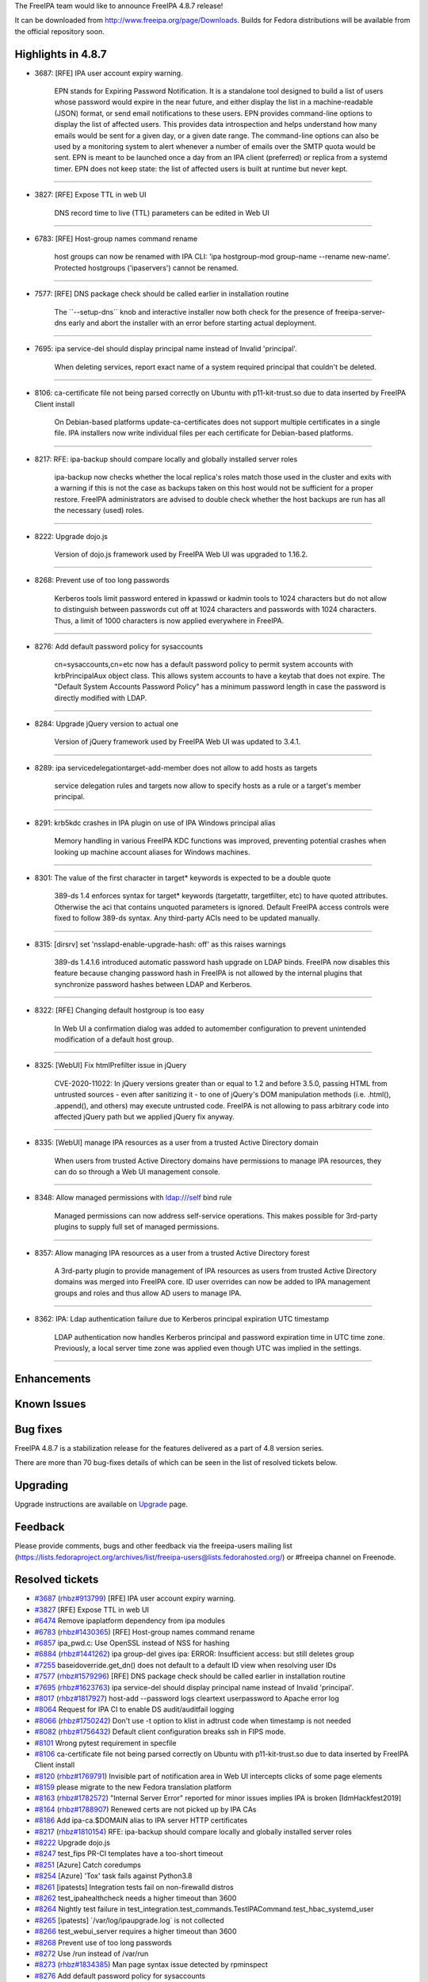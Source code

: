 The FreeIPA team would like to announce FreeIPA 4.8.7 release!

It can be downloaded from http://www.freeipa.org/page/Downloads. Builds
for Fedora distributions will be available from the official repository
soon.



Highlights in 4.8.7
-------------------

-  3687: [RFE] IPA user account expiry warning.

      EPN stands for Expiring Password Notification. It is a standalone
      tool designed to build a list of users whose password would expire
      in the near future, and either display the list in a
      machine-readable (JSON) format, or send email notifications to
      these users. EPN provides command-line options to display the list
      of affected users. This provides data introspection and helps
      understand how many emails would be sent for a given day, or a
      given date range. The command-line options can also be used by a
      monitoring system to alert whenever a number of emails over the
      SMTP quota would be sent. EPN is meant to be launched once a day
      from an IPA client (preferred) or replica from a systemd timer.
      EPN does not keep state: the list of affected users is built at
      runtime but never kept.

--------------

-  3827: [RFE] Expose TTL in web UI

      DNS record time to live (TTL) parameters can be edited in Web UI

--------------

-  6783: [RFE] Host-group names command rename

      host groups can now be renamed with IPA CLI: 'ipa hostgroup-mod
      group-name --rename new-name'. Protected hostgroups ('ipaservers')
      cannot be renamed.

--------------

-  7577: [RFE] DNS package check should be called earlier in
   installation routine

      The \``--setup-dns`\` knob and interactive installer now both
      check for the presence of freeipa-server-dns early and abort the
      installer with an error before starting actual deployment.

--------------

-  7695: ipa service-del should display principal name instead of
   Invalid 'principal'.

      When deleting services, report exact name of a system required
      principal that couldn't be deleted.

--------------

-  8106: ca-certificate file not being parsed correctly on Ubuntu with
   p11-kit-trust.so due to data inserted by FreeIPA Client install

      On Debian-based platforms update-ca-certificates does not support
      multiple certificates in a single file. IPA installers now write
      individual files per each certificate for Debian-based platforms.

--------------

-  8217: RFE: ipa-backup should compare locally and globally installed
   server roles

      ipa-backup now checks whether the local replica's roles match
      those used in the cluster and exits with a warning if this is not
      the case as backups taken on this host would not be sufficient for
      a proper restore. FreeIPA administrators are advised to double
      check whether the host backups are run has all the necessary
      (used) roles.

--------------

-  8222: Upgrade dojo.js

      Version of dojo.js framework used by FreeIPA Web UI was upgraded
      to 1.16.2.

--------------

-  8268: Prevent use of too long passwords

      Kerberos tools limit password entered in kpasswd or kadmin tools
      to 1024 characters but do not allow to distinguish between
      passwords cut off at 1024 characters and passwords with 1024
      characters. Thus, a limit of 1000 characters is now applied
      everywhere in FreeIPA.

--------------

-  8276: Add default password policy for sysaccounts

      cn=sysaccounts,cn=etc now has a default password policy to permit
      system accounts with krbPrincipalAux object class. This allows
      system accounts to have a keytab that does not expire. The
      "Default System Accounts Password Policy" has a minimum password
      length in case the password is directly modified with LDAP.

--------------

-  8284: Upgrade jQuery version to actual one

      Version of jQuery framework used by FreeIPA Web UI was updated to
      3.4.1.

--------------

-  8289: ipa servicedelegationtarget-add-member does not allow to add
   hosts as targets

      service delegation rules and targets now allow to specify hosts as
      a rule or a target's member principal.

--------------

-  8291: krb5kdc crashes in IPA plugin on use of IPA Windows principal
   alias

      Memory handling in various FreeIPA KDC functions was improved,
      preventing potential crashes when looking up machine account
      aliases for Windows machines.

--------------

-  8301: The value of the first character in target\* keywords is
   expected to be a double quote

      389-ds 1.4 enforces syntax for target\* keywords (targetattr,
      targetfilter, etc) to have quoted attributes. Otherwise the aci
      that contains unquoted parameters is ignored. Default FreeIPA
      access controls were fixed to follow 389-ds syntax. Any
      third-party ACIs need to be updated manually.

--------------

-  8315: [dirsrv] set 'nsslapd-enable-upgrade-hash: off' as this raises
   warnings

      389-ds 1.4.1.6 introduced automatic password hash upgrade on LDAP
      binds. FreeIPA now disables this feature because changing password
      hash in FreeIPA is not allowed by the internal plugins that
      synchronize password hashes between LDAP and Kerberos.

--------------

-  8322: [RFE] Changing default hostgroup is too easy

      In Web UI a confirmation dialog was added to automember
      configuration to prevent unintended modification of a default host
      group.

--------------

-  8325: [WebUI] Fix htmlPrefilter issue in jQuery

      CVE-2020-11022: In jQuery versions greater than or equal to 1.2
      and before 3.5.0, passing HTML from untrusted sources - even after
      sanitizing it - to one of jQuery's DOM manipulation methods (i.e.
      .html(), .append(), and others) may execute untrusted code.
      FreeIPA is not allowing to pass arbitrary code into affected
      jQuery path but we applied jQuery fix anyway.

--------------

-  8335: [WebUI] manage IPA resources as a user from a trusted Active
   Directory domain

      When users from trusted Active Directory domains have permissions
      to manage IPA resources, they can do so through a Web UI
      management console.

--------------

-  8348: Allow managed permissions with ldap:///self bind rule

      Managed permissions can now address self-service operations. This
      makes possible for 3rd-party plugins to supply full set of managed
      permissions.

--------------

-  8357: Allow managing IPA resources as a user from a trusted Active
   Directory forest

      A 3rd-party plugin to provide management of IPA resources as users
      from trusted Active Directory domains was merged into FreeIPA
      core. ID user overrides can now be added to IPA management groups
      and roles and thus allow AD users to manage IPA.

--------------

-  8362: IPA: Ldap authentication failure due to Kerberos principal
   expiration UTC timestamp

      LDAP authentication now handles Kerberos principal and password
      expiration time in UTC time zone. Previously, a local server time
      zone was applied even though UTC was implied in the settings.

--------------

Enhancements
----------------------------------------------------------------------------------------------



Known Issues
----------------------------------------------------------------------------------------------



Bug fixes
----------------------------------------------------------------------------------------------

FreeIPA 4.8.7 is a stabilization release for the features delivered as a
part of 4.8 version series.

There are more than 70 bug-fixes details of which can be seen in the
list of resolved tickets below.

Upgrading
---------

Upgrade instructions are available on `Upgrade <https://www.freeipa.org/page/Upgrade>`__ page.

Feedback
--------

Please provide comments, bugs and other feedback via the freeipa-users
mailing list
(https://lists.fedoraproject.org/archives/list/freeipa-users@lists.fedorahosted.org/)
or #freeipa channel on Freenode.



Resolved tickets
----------------

-  `#3687 <https://pagure.io/freeipa/issue/3687>`__
   (`rhbz#913799 <https://bugzilla.redhat.com/show_bug.cgi?id=913799>`__)
   [RFE] IPA user account expiry warning.
-  `#3827 <https://pagure.io/freeipa/issue/3827>`__ [RFE] Expose TTL in
   web UI
-  `#6474 <https://pagure.io/freeipa/issue/6474>`__ Remove ipaplatform
   dependency from ipa modules
-  `#6783 <https://pagure.io/freeipa/issue/6783>`__
   (`rhbz#1430365 <https://bugzilla.redhat.com/show_bug.cgi?id=1430365>`__)
   [RFE] Host-group names command rename
-  `#6857 <https://pagure.io/freeipa/issue/6857>`__ ipa_pwd.c: Use
   OpenSSL instead of NSS for hashing
-  `#6884 <https://pagure.io/freeipa/issue/6884>`__
   (`rhbz#1441262 <https://bugzilla.redhat.com/show_bug.cgi?id=1441262>`__)
   ipa group-del gives ipa: ERROR: Insufficient access: but still
   deletes group
-  `#7255 <https://pagure.io/freeipa/issue/7255>`__
   baseidoverride.get_dn() does not default to a default ID view when
   resolving user IDs
-  `#7577 <https://pagure.io/freeipa/issue/7577>`__
   (`rhbz#1579296 <https://bugzilla.redhat.com/show_bug.cgi?id=1579296>`__)
   [RFE] DNS package check should be called earlier in installation
   routine
-  `#7695 <https://pagure.io/freeipa/issue/7695>`__
   (`rhbz#1623763 <https://bugzilla.redhat.com/show_bug.cgi?id=1623763>`__)
   ipa service-del should display principal name instead of Invalid
   'principal'.
-  `#8017 <https://pagure.io/freeipa/issue/8017>`__
   (`rhbz#1817927 <https://bugzilla.redhat.com/show_bug.cgi?id=1817927>`__)
   host-add --password logs cleartext userpassword to Apache error log
-  `#8064 <https://pagure.io/freeipa/issue/8064>`__ Request for IPA CI
   to enable DS audit/auditfail logging
-  `#8066 <https://pagure.io/freeipa/issue/8066>`__
   (`rhbz#1750242 <https://bugzilla.redhat.com/show_bug.cgi?id=1750242>`__)
   Don't use -t option to klist in adtrust code when timestamp is not
   needed
-  `#8082 <https://pagure.io/freeipa/issue/8082>`__
   (`rhbz#1756432 <https://bugzilla.redhat.com/show_bug.cgi?id=1756432>`__)
   Default client configuration breaks ssh in FIPS mode.
-  `#8101 <https://pagure.io/freeipa/issue/8101>`__ Wrong pytest
   requirement in specfile
-  `#8106 <https://pagure.io/freeipa/issue/8106>`__ ca-certificate file
   not being parsed correctly on Ubuntu with p11-kit-trust.so due to
   data inserted by FreeIPA Client install
-  `#8120 <https://pagure.io/freeipa/issue/8120>`__
   (`rhbz#1769791 <https://bugzilla.redhat.com/show_bug.cgi?id=1769791>`__)
   Invisible part of notification area in Web UI intercepts clicks of
   some page elements
-  `#8159 <https://pagure.io/freeipa/issue/8159>`__ please migrate to
   the new Fedora translation platform
-  `#8163 <https://pagure.io/freeipa/issue/8163>`__
   (`rhbz#1782572 <https://bugzilla.redhat.com/show_bug.cgi?id=1782572>`__)
   "Internal Server Error" reported for minor issues implies IPA is
   broken [IdmHackfest2019]
-  `#8164 <https://pagure.io/freeipa/issue/8164>`__
   (`rhbz#1788907 <https://bugzilla.redhat.com/show_bug.cgi?id=1788907>`__)
   Renewed certs are not picked up by IPA CAs
-  `#8186 <https://pagure.io/freeipa/issue/8186>`__ Add ipa-ca.$DOMAIN
   alias to IPA server HTTP certificates
-  `#8217 <https://pagure.io/freeipa/issue/8217>`__
   (`rhbz#1810154 <https://bugzilla.redhat.com/show_bug.cgi?id=1810154>`__)
   RFE: ipa-backup should compare locally and globally installed server
   roles
-  `#8222 <https://pagure.io/freeipa/issue/8222>`__ Upgrade dojo.js
-  `#8247 <https://pagure.io/freeipa/issue/8247>`__ test_fips PR-CI
   templates have a too-short timeout
-  `#8251 <https://pagure.io/freeipa/issue/8251>`__ [Azure] Catch
   coredumps
-  `#8254 <https://pagure.io/freeipa/issue/8254>`__ [Azure] 'Tox' task
   fails against Python3.8
-  `#8261 <https://pagure.io/freeipa/issue/8261>`__ [ipatests]
   Integration tests fail on non-firewalld distros
-  `#8262 <https://pagure.io/freeipa/issue/8262>`__ test_ipahealthcheck
   needs a higher timeout than 3600
-  `#8264 <https://pagure.io/freeipa/issue/8264>`__ Nightly test failure
   in
   test_integration.test_commands.TestIPACommand.test_hbac_systemd_user
-  `#8265 <https://pagure.io/freeipa/issue/8265>`__ [ipatests]
   \`/var/log/ipaupgrade.log\` is not collected
-  `#8266 <https://pagure.io/freeipa/issue/8266>`__ test_webui_server
   requires a higher timeout than 3600
-  `#8268 <https://pagure.io/freeipa/issue/8268>`__ Prevent use of too
   long passwords
-  `#8272 <https://pagure.io/freeipa/issue/8272>`__ Use /run instead of
   /var/run
-  `#8273 <https://pagure.io/freeipa/issue/8273>`__
   (`rhbz#1834385 <https://bugzilla.redhat.com/show_bug.cgi?id=1834385>`__)
   Man page syntax issue detected by rpminspect
-  `#8276 <https://pagure.io/freeipa/issue/8276>`__ Add default password
   policy for sysaccounts
-  `#8283 <https://pagure.io/freeipa/issue/8283>`__ Failures and AVCs
   with OpenDNSSEC 2.1
-  `#8284 <https://pagure.io/freeipa/issue/8284>`__ Upgrade jQuery
   version to actual one
-  `#8287 <https://pagure.io/freeipa/issue/8287>`__ named not starting
   after #8079, ipa-ext.conf breaks bind
-  `#8289 <https://pagure.io/freeipa/issue/8289>`__ ipa
   servicedelegationtarget-add-member does not allow to add hosts as
   targets
-  `#8290 <https://pagure.io/freeipa/issue/8290>`__ API inconsistencies
-  `#8291 <https://pagure.io/freeipa/issue/8291>`__ krb5kdc crashes in
   IPA plugin on use of IPA Windows principal alias
-  `#8297 <https://pagure.io/freeipa/issue/8297>`__ Fix new pylint 2.5.0
   warnings and errors
-  `#8298 <https://pagure.io/freeipa/issue/8298>`__ [WebUI] Cover
   membership management with UI tests
-  `#8300 <https://pagure.io/freeipa/issue/8300>`__ Replace uglify-js
   with python3-rjsmin
-  `#8301 <https://pagure.io/freeipa/issue/8301>`__ The value of the
   first character in target\* keywords is expected to be a double quote
-  `#8306 <https://pagure.io/freeipa/issue/8306>`__ Adopt Black code
   style
-  `#8307 <https://pagure.io/freeipa/issue/8307>`__ make devcheck fails
   for test_ipatests_plugins/test_ipa_run_tests.py
-  `#8308 <https://pagure.io/freeipa/issue/8308>`__
   (`rhbz#1829787 <https://bugzilla.redhat.com/show_bug.cgi?id=1829787>`__)
   ipa service-del deletes the required principal when specified in
   lower/upper case
-  `#8309 <https://pagure.io/freeipa/issue/8309>`__ Convert ipaplatform
   from namespace package to regular package
-  `#8311 <https://pagure.io/freeipa/issue/8311>`__
   (`rhbz#1825829 <https://bugzilla.redhat.com/show_bug.cgi?id=1825829>`__)
   ipa-advise on a RHEL7 IdM server generate a configuration script for
   client having hardcoded python3
-  `#8312 <https://pagure.io/freeipa/issue/8312>`__ Fix api.env.in_tree
   detection logic
-  `#8313 <https://pagure.io/freeipa/issue/8313>`__ Values of
   api.env.mode are inconsistent
-  `#8315 <https://pagure.io/freeipa/issue/8315>`__
   (`rhbz#1833266 <https://bugzilla.redhat.com/show_bug.cgi?id=1833266>`__)
   [dirsrv] set 'nsslapd-enable-upgrade-hash: off' as this raises
   warnings
-  `#8316 <https://pagure.io/freeipa/issue/8316>`__ [Azure] Whitelist
   clock_adjtime syscall
-  `#8317 <https://pagure.io/freeipa/issue/8317>`__ XML-RCP and CLI
   tests depend on internal --force option
-  `#8319 <https://pagure.io/freeipa/issue/8319>`__ Support server
   referrals for enterprise principals
-  `#8322 <https://pagure.io/freeipa/issue/8322>`__ [RFE] Changing
   default hostgroup is too easy
-  `#8323 <https://pagure.io/freeipa/issue/8323>`__ [Build failure]
   Race: make po fails on parallel build
-  `#8325 <https://pagure.io/freeipa/issue/8325>`__ [WebUI] Fix
   htmlPrefilter issue in jQuery
-  `#8328 <https://pagure.io/freeipa/issue/8328>`__ krbtpolicy-mod
   cannot handle two auth ind options of the same type at the same time
-  `#8330 <https://pagure.io/freeipa/issue/8330>`__ [Azure] Build job
   fails on \`tests\` container preparation
-  `#8335 <https://pagure.io/freeipa/issue/8335>`__ [WebUI] manage IPA
   resources as a user from a trusted Active Directory domain
-  `#8338 <https://pagure.io/freeipa/issue/8338>`__ [WebUI] Host detail
   with no assigned ID view makes invalid RPC call
-  `#8339 <https://pagure.io/freeipa/issue/8339>`__ [WebUI] User details
   tab headers don't show member count when on settings tab
-  `#8348 <https://pagure.io/freeipa/issue/8348>`__ Allow managed
   permissions with ldap:///self bind rule
-  `#8349 <https://pagure.io/freeipa/issue/8349>`__ bind-9.16 and
   dnssec-enable
-  `#8350 <https://pagure.io/freeipa/issue/8350>`__ bind-9.16 and DLV
-  `#8352 <https://pagure.io/freeipa/issue/8352>`__ RPC API crashes when
   a user is disabled while a session exists
-  `#8357 <https://pagure.io/freeipa/issue/8357>`__ Allow managing IPA
   resources as a user from a trusted Active Directory forest
-  `#8358 <https://pagure.io/freeipa/issue/8358>`__ TTL of DNS record
   can be set to negative value
-  `#8359 <https://pagure.io/freeipa/issue/8359>`__ [WebUI]
   dnsrecord_mod results in JS error
-  `#8362 <https://pagure.io/freeipa/issue/8362>`__
   (`rhbz#1826659 <https://bugzilla.redhat.com/show_bug.cgi?id=1826659>`__)
   IPA: Ldap authentication failure due to Kerberos principal expiration
   UTC timestamp
-  `#8363 <https://pagure.io/freeipa/issue/8363>`__ DNS config upgrade
   code fails



Detailed changelog since 4.8.6
------------------------------



Armando Neto (1)
----------------------------------------------------------------------------------------------

-  prci: update templates for new Fedora release
   `commit <https://pagure.io/freeipa/c/d758b6a4b9503da7c880dfa486fd68c4ee9f0c91>`__



Alexander Bokovoy (35)
----------------------------------------------------------------------------------------------

-  Become FreeIPA 4.8.7
   `commit <https://pagure.io/freeipa/c/9d1d3547299a3b4dc6887636adf5a383459c0c70>`__
-  ipa-4-8: update list of contributors
   `commit <https://pagure.io/freeipa/c/89d5907e6871ee7c37fbd664adcdb7821aa5ebcc>`__
-  ipa-4-8: Update translation files before 4.8.7 release
   `commit <https://pagure.io/freeipa/c/071393626e0b2e34bcd96cbf15af92caf554a729>`__
-  ipa-pwd-extop: use timegm() instead of mktime() to preserve timezone
   offset
   `commit <https://pagure.io/freeipa/c/ca0a62eac36ecf6b55b0983eaa139a25ed2a1ca2>`__
   `#8362 <https://pagure.io/freeipa/issue/8362>`__
-  ipatests: test that adding Active Directory user to a role makes it
   an administrator
   `commit <https://pagure.io/freeipa/c/6b0f8f3617378da41ead8640e194e5b9415a38b1>`__
   `#8357 <https://pagure.io/freeipa/issue/8357>`__
-  Web UI: allow users from trusted Active Directory forest manage IPA
   `commit <https://pagure.io/freeipa/c/99e613e478f7925d0f470a04d4de5a2f93385b7a>`__
   `#8335 <https://pagure.io/freeipa/issue/8335>`__
-  tests: account for ID overrides as members of groups and roles
   `commit <https://pagure.io/freeipa/c/5e8df37e4cca155bf58aa4e61b9fa3f28eddd526>`__
   `#7255 <https://pagure.io/freeipa/issue/7255>`__
-  Support adding user ID overrides as group and role members
   `commit <https://pagure.io/freeipa/c/8cce2bb31ab96f6ce6edba95f54575576f2b1a40>`__
   `#7255 <https://pagure.io/freeipa/issue/7255>`__
-  idviews: handle unqualified ID override lookups from Web UI
   `commit <https://pagure.io/freeipa/c/2ffb4fd18fceb509773951ce4f02aa0c5e2f851a>`__
   `#7255 <https://pagure.io/freeipa/issue/7255>`__
-  support using trust-related operations in the server console
   `commit <https://pagure.io/freeipa/c/afe9191f99e034bcf52475b57996d81609de6837>`__
-  kdb: handle enterprise principal lookup in AS_REQ
   `commit <https://pagure.io/freeipa/c/6abade3f8daed8dfa024936114209d19319c4f12>`__
   `#8319 <https://pagure.io/freeipa/issue/8319>`__
-  azure: do not run test_commands due to failures in low memory cases
   `commit <https://pagure.io/freeipa/c/5f292b2953460a7ae6b7784fd7dfb63d2994a28c>`__
-  test_smb: test S4U2Self operation by IPA service
   `commit <https://pagure.io/freeipa/c/eeb70047c9849fcc59686bdd3edd2923ee1be134>`__
   `#8319 <https://pagure.io/freeipa/issue/8319>`__
-  ipa-kdb: refactor principal lookup to support S4U2Self correctly
   `commit <https://pagure.io/freeipa/c/601151e7c6e99d67723af9e20e80252e71e9c49e>`__
   `#8319 <https://pagure.io/freeipa/issue/8319>`__
-  ipa-kdb: cache local TGS in the driver context
   `commit <https://pagure.io/freeipa/c/68a0790b9da12ccb9f3a9f211f6d806ca604a861>`__
   `#8319 <https://pagure.io/freeipa/issue/8319>`__
-  ipa-kdb: add primary group to list of groups in MS-PAC
   `commit <https://pagure.io/freeipa/c/6c844c704d4f7ca8837f0d034325a379ec9294af>`__
   `#8319 <https://pagure.io/freeipa/issue/8319>`__
-  ipa-kdb: Always allow services to get PAC if needed
   `commit <https://pagure.io/freeipa/c/741f64f4b5428ccfa8105c61a91de8e0fab37bc3>`__
   `#8319 <https://pagure.io/freeipa/issue/8319>`__
-  ipa-kdb: add asserted identity SIDs
   `commit <https://pagure.io/freeipa/c/110812b43b202c83d4a90d01aab1cf7610b2de41>`__
   `#8319 <https://pagure.io/freeipa/issue/8319>`__
-  kdb: add minimal server referrals support for enterprise principals
   `commit <https://pagure.io/freeipa/c/1990e3954b3c566a52697e38569ad472a62a7895>`__
   `#8319 <https://pagure.io/freeipa/issue/8319>`__
-  ipa-tests: add a test to make sure MS-PAC is produced by KDC
   `commit <https://pagure.io/freeipa/c/ca99bf2abc793d77e889c91d2a436c3de96eb36e>`__
   `#8319 <https://pagure.io/freeipa/issue/8319>`__
-  ipa-print-pac: acquire and print PAC record for a user
   `commit <https://pagure.io/freeipa/c/1a01e46aa0cd7e3cfd53b380b0ab3975ae1dc524>`__
   `#8319 <https://pagure.io/freeipa/issue/8319>`__
-  ipa-kdb: add UPN_DNS_INFO PAC structure
   `commit <https://pagure.io/freeipa/c/4723100791663b8eb6053c6b9f17b8c34e362891>`__
   `#8319 <https://pagure.io/freeipa/issue/8319>`__
-  baseldap: de-duplicate passed attributes when checking for limits
   `commit <https://pagure.io/freeipa/c/363cb9fd7f3d8d57dcad91d92918bfb513164706>`__
   `#8328 <https://pagure.io/freeipa/issue/8328>`__
-  service delegation: allow to add and remove host principals
   `commit <https://pagure.io/freeipa/c/c8009e1caf141d57f68590bd60e1966d46090481>`__
   `#8289 <https://pagure.io/freeipa/issue/8289>`__
-  WebUI: use python3-rjsmin to minify JavaScript files
   `commit <https://pagure.io/freeipa/c/831de842a7eca0df44367d8cb182cedc53680d77>`__
   `#8300 <https://pagure.io/freeipa/issue/8300>`__
-  test_smb: test that we can auth as NetBIOS alias
   `commit <https://pagure.io/freeipa/c/77c2e425cc82bb34847ea8f1456e69f098a071c5>`__
   `#8291 <https://pagure.io/freeipa/issue/8291>`__
-  kdb: fix memory handling in ipadb_find_principal
   `commit <https://pagure.io/freeipa/c/5c62fbd256798d6c9a0ec56bd12991e1c134ef3e>`__
   `#8291 <https://pagure.io/freeipa/issue/8291>`__
-  kdb: initialize flags in ipadb_delete_principal()
   `commit <https://pagure.io/freeipa/c/4de1586ec3bb220f63a0889fbf8c09667ba87788>`__
   `#8291 <https://pagure.io/freeipa/issue/8291>`__
-  Azure Pipelines: switch to Fedora 32
   `commit <https://pagure.io/freeipa/c/60ed4b09e1af597927ce471fc0d65b7809414292>`__
-  Azure Pipelines: Override services known to not work in containers
   `commit <https://pagure.io/freeipa/c/e37b3d8cf1d1a87dea32914067f4aac3e74b6a91>`__
-  Add pytest.skip_if_container()
   `commit <https://pagure.io/freeipa/c/898891677f6eac36d0d566c5bc8f9d3ca1e27ec6>`__
-  CVE-2020-1722: prevent use of too long passwords
   `commit <https://pagure.io/freeipa/c/089a393581aa249ddec66ce1455fff4951cdb827>`__
   `#8268 <https://pagure.io/freeipa/issue/8268>`__
-  Allow rename of a host group
   `commit <https://pagure.io/freeipa/c/b4fdb83355e27c2e6f3d216cdc892f301391af6d>`__
   `#6783 <https://pagure.io/freeipa/issue/6783>`__
-  Add 'api' and 'aci' targets to make
   `commit <https://pagure.io/freeipa/c/38e026821cce2c6763a53ae6c675bbbaf68c8ff7>`__
-  Remove Fedora repository fastmirror selection
   `commit <https://pagure.io/freeipa/c/a4ae4562f594f93df1b2647ba67f18b11fd24526>`__



Peter Keresztes Schmidt (10)
----------------------------------------------------------------------------------------------

-  Split named custom config to allow changes in options stanza
   `commit <https://pagure.io/freeipa/c/539d46918f5c0e0c912965addd286ee31bcb93e1>`__
   `#8287 <https://pagure.io/freeipa/issue/8287>`__
-  util: replace NSS usage with OpenSSL
   `commit <https://pagure.io/freeipa/c/41a20fef10382a3d2c7f3260a8e0fba8a29d809a>`__
   `#6857 <https://pagure.io/freeipa/issue/6857>`__
-  util: add unit test for pw hashing
   `commit <https://pagure.io/freeipa/c/0fe645efc16995f159db31dc514c8a8e0e13c706>`__
   `#6857 <https://pagure.io/freeipa/issue/6857>`__
-  po: remove zanata config since translation was moved to weblate
   `commit <https://pagure.io/freeipa/c/a29eec33fa2bc4b5e57f3f63c67d212aeb5c5ff4>`__
   `#8159 <https://pagure.io/freeipa/issue/8159>`__
-  Specify min and max values for TTL of a DNS record
   `commit <https://pagure.io/freeipa/c/ac47599ebf006d34d06d23654cb93f707cbd7d1f>`__
   `#8358 <https://pagure.io/freeipa/issue/8358>`__
-  WebUI: Add units to some DNS zone and IPA config fields
   `commit <https://pagure.io/freeipa/c/ca4cc7abe1cad87cd1e80702aedaca43cb6660d1>`__
-  WebUI: Expose TTL of DNS records
   `commit <https://pagure.io/freeipa/c/df8bcc9637844c5058145eff5ed99097b6e9ca73>`__
   `#3827 <https://pagure.io/freeipa/issue/3827>`__
-  WebUI: Refresh DNS record data correctly after mod operation
   `commit <https://pagure.io/freeipa/c/7dad4a5987fa001b1bc8f7740503e359ca0449e3>`__
   `#8359 <https://pagure.io/freeipa/issue/8359>`__
-  WebUI: Fix invalid RPC calls when link widget has no pkey passed
   `commit <https://pagure.io/freeipa/c/2af2373c57c6828db922008ce1e3b7fd9b3e0da8>`__
   `#8338 <https://pagure.io/freeipa/issue/8338>`__
-  WebUI: Use data adapter to load facet header data
   `commit <https://pagure.io/freeipa/c/7e7d0d8397d466553268a52e3c4cf327f01a6957>`__
   `#8339 <https://pagure.io/freeipa/issue/8339>`__



Christian Heimes (43)
----------------------------------------------------------------------------------------------

-  Overhaul bind upgrade process
   `commit <https://pagure.io/freeipa/c/b2c3c040ddb7cf3c509b8221ce25574b8d6774d0>`__
-  Fix named.conf named_conf_include_re
   `commit <https://pagure.io/freeipa/c/1d3649ebb720d21ac06b23c947107abe20de2d1e>`__
-  Remove named_validate_dnssec update step
   `commit <https://pagure.io/freeipa/c/03abb28afeb3983799a112ba96c2674e24cce81d>`__
-  More upgrade tests
   `commit <https://pagure.io/freeipa/c/6ddaead3d70f0de8aa40a3eef313fa1ff24eb25c>`__
-  Fix named.conf update bug NAMED_DNSSEC_VALIDATION
   `commit <https://pagure.io/freeipa/c/aa2f93262f187b122cb3e3e0c755e21d98bb95d3>`__
   `#8363 <https://pagure.io/freeipa/issue/8363>`__
-  Auto-generated ipa-epn files to gitignore
   `commit <https://pagure.io/freeipa/c/0fbd29d5d956646f2babf5166a8df43b3c8c44c2>`__
-  libotp: Replace NSS with OpenSSL HMAC
   `commit <https://pagure.io/freeipa/c/47adde99c28d1f7da5180a29ebcd2d70158217b5>`__
   `#6857 <https://pagure.io/freeipa/issue/6857>`__
-  Include named config files in backup
   `commit <https://pagure.io/freeipa/c/782ee1162fbf82c6ab54cb7918d26aba8acbc665>`__
-  Handle DatabaseError in RPC-Server connect()
   `commit <https://pagure.io/freeipa/c/1062caaae6380fcf79ed11eb3ec5b015c0102e6a>`__
   `#8352 <https://pagure.io/freeipa/issue/8352>`__
-  Allow permissions with 'self' bindruletype
   `commit <https://pagure.io/freeipa/c/f2caafb58ec578002fdf88de9cca5a3f5eaa1b2e>`__
   `#8348 <https://pagure.io/freeipa/issue/8348>`__
-  make: serialize strip-po / strip-pot
   `commit <https://pagure.io/freeipa/c/8d759d3836aa36799978cd0333e1836ea2480f4b>`__
   `#8323 <https://pagure.io/freeipa/issue/8323>`__
-  Remove obsolete BIND named.conf options
   `commit <https://pagure.io/freeipa/c/91f94612f3021a631dd8a97d08a6327c98f6e689>`__
   `#8349 <https://pagure.io/freeipa/issue/8349>`__,
   `#8350 <https://pagure.io/freeipa/issue/8350>`__
-  Add ipa-print-pac to gitignore
   `commit <https://pagure.io/freeipa/c/5aa5f678828033e109112c45547b55553a377895>`__
-  Allow dnsrecord-add --force on clients
   `commit <https://pagure.io/freeipa/c/c261a6eb768483f7ac45aab34994dcec01e819bd>`__
   `#8317 <https://pagure.io/freeipa/issue/8317>`__
-  Check for freeipa-server-dns package early
   `commit <https://pagure.io/freeipa/c/f16a4b06b76412ac22763ca9e0a53d3560bfe4c1>`__
   `#7577 <https://pagure.io/freeipa/issue/7577>`__
-  Hard-code in_tree=True for tests
   `commit <https://pagure.io/freeipa/c/834b04b91dff670d3f0feb1b403705074a8f3d5b>`__
   `#8317 <https://pagure.io/freeipa/issue/8317>`__
-  Fix detection logic for api.env.in_tree
   `commit <https://pagure.io/freeipa/c/6cd2d44707c69b6c83c0eaae3a94d6f64c6c1622>`__
   `#8312 <https://pagure.io/freeipa/issue/8312>`__
-  Make api.env.mode consistent
   `commit <https://pagure.io/freeipa/c/3234892336f9bf1775127fb19504110c8dec70b1>`__
   `#8313 <https://pagure.io/freeipa/issue/8313>`__
-  Disable password schema update on LDAP bind
   `commit <https://pagure.io/freeipa/c/27656669f7126ef92272530118d2d52122bb3008>`__
   `#8315 <https://pagure.io/freeipa/issue/8315>`__
-  Use httpd 2.4 syntax for access control
   `commit <https://pagure.io/freeipa/c/84d15da5b11e44db71bff5b487c57e1e32b97c7f>`__
-  Fix make devcheck
   `commit <https://pagure.io/freeipa/c/c2893b84967630be483e4321a22a5d7157470788>`__
   `#8307 <https://pagure.io/freeipa/issue/8307>`__
-  Make ipaplatform a regular top-level package
   `commit <https://pagure.io/freeipa/c/07da5abd13a0691d5c9fc0c37609ebcb543c691e>`__
   `#6474 <https://pagure.io/freeipa/issue/6474>`__,
   `#8309 <https://pagure.io/freeipa/issue/8309>`__
-  Reconfigure pycodestyle
   `commit <https://pagure.io/freeipa/c/d80b98b9daff3da019542117bd52d349a101eab8>`__
   `#8306 <https://pagure.io/freeipa/issue/8306>`__
-  Manually reformat ipapython/version.py.in
   `commit <https://pagure.io/freeipa/c/9c3d00b17570104f4a1bc7a802496f515e810ae6>`__
   `#8306 <https://pagure.io/freeipa/issue/8306>`__
-  Silence W601 .has_key() is deprecated
   `commit <https://pagure.io/freeipa/c/d44a392568bfbe058407f7ab3169a5778ec528b6>`__
   `#8306 <https://pagure.io/freeipa/issue/8306>`__
-  Fix E722 do not use bare 'except'
   `commit <https://pagure.io/freeipa/c/45ddb4f17492bedfcf4e144c14ee0a5f03c1231c>`__
   `#8306 <https://pagure.io/freeipa/issue/8306>`__
-  Fix E721 do not compare types, use 'isinstance()'
   `commit <https://pagure.io/freeipa/c/7be2ffea6a93e1d16e548bcb1d4870dccbe38c8c>`__
   `#8306 <https://pagure.io/freeipa/issue/8306>`__
-  Fix E714 test for object identity should be 'is not'
   `commit <https://pagure.io/freeipa/c/70dc448280496edcc4971b60ece044cbbec10840>`__
   `#8306 <https://pagure.io/freeipa/issue/8306>`__
-  Fix E713 test for membership should be 'not in'
   `commit <https://pagure.io/freeipa/c/ef068bd30dddcc653726bd2602be288bef351385>`__
   `#8306 <https://pagure.io/freeipa/issue/8306>`__
-  Fix E712 comparison to True / False
   `commit <https://pagure.io/freeipa/c/01c1cf67e5e88a4af7f149652af378d36f64a471>`__
   `#8306 <https://pagure.io/freeipa/issue/8306>`__
-  Fix E711 comparison to None
   `commit <https://pagure.io/freeipa/c/c136aab0f87ac5b53db3193e0f1a4cd0cc5c832f>`__
   `#8306 <https://pagure.io/freeipa/issue/8306>`__
-  Fix E266 too many leading '#' for block comment
   `commit <https://pagure.io/freeipa/c/033f8dc626c0ad2e13594d964869b72cad228142>`__
   `#8306 <https://pagure.io/freeipa/issue/8306>`__
-  Simplify pki proxy conf
   `commit <https://pagure.io/freeipa/c/e3f7d9befc0abdb4d5fb518a498b359675238828>`__
-  Make check_required_principal() case-insensitive
   `commit <https://pagure.io/freeipa/c/b590a674e7134333b14eeeef5bda077e7e831a62>`__
   `#8308 <https://pagure.io/freeipa/issue/8308>`__
-  Address issues found by new pylint 2.5.0
   `commit <https://pagure.io/freeipa/c/ef2a74565d829ac47a1b2961b2966fcfa9e43aab>`__
   `#8297 <https://pagure.io/freeipa/issue/8297>`__
-  Add skip_if_platform marker
   `commit <https://pagure.io/freeipa/c/c43f3a7139efda747744f2b58500bcae203125f9>`__
-  Define default password policy for sysaccounts
   `commit <https://pagure.io/freeipa/c/e74cfcc96e0f7c43303b4121683c3d1b3594ce3a>`__
   `#8276 <https://pagure.io/freeipa/issue/8276>`__
-  Use api.env.container_sysaccounts
   `commit <https://pagure.io/freeipa/c/7509f42516246a012a51a798859dbecbc708642d>`__
   `#8276 <https://pagure.io/freeipa/issue/8276>`__
-  Fix exception escape warning
   `commit <https://pagure.io/freeipa/c/26a9241c37b349090f5adcf1567c845c70e1c33d>`__
-  Fix APIVersion.__getnewargs_\_
   `commit <https://pagure.io/freeipa/c/f812e2cdbcc514cee0fe70e21f57d57b50059504>`__
-  servrole: takes_params must be a tuple
   `commit <https://pagure.io/freeipa/c/1d2ec1824845dda1af96d2f12cdfe976499572c4>`__
   `#8290 <https://pagure.io/freeipa/issue/8290>`__
-  Fix various OpenDNSSEC 2.1 issues
   `commit <https://pagure.io/freeipa/c/c3f97a9a080f1ca30d863640801eed920063b35c>`__
   `#8283 <https://pagure.io/freeipa/issue/8283>`__
-  Use /run and /run/lock instead of /var
   `commit <https://pagure.io/freeipa/c/d22ce3d0ad09835d1a5ef94177752ff380cc6223>`__
   `#8272 <https://pagure.io/freeipa/issue/8272>`__



François Cami (13)
----------------------------------------------------------------------------------------------

-  IPA-EPN: Test suite.
   `commit <https://pagure.io/freeipa/c/3552185c3ca740b538d1516955cae094dc29bebd>`__
   `#3687 <https://pagure.io/freeipa/issue/3687>`__
-  IPA-EPN: First version.
   `commit <https://pagure.io/freeipa/c/98bb4e94fdc6e683bcc59bb58377c504d172800f>`__
   `#3687 <https://pagure.io/freeipa/issue/3687>`__
-  ipatests: add KRB5_TRACE to kinit in test_adtrust_install.py
   `commit <https://pagure.io/freeipa/c/2032a619bb0a618b0d39fee0f61fbbc0a71ad77c>`__
-  tasks.py: add krb5_trace to create_active_user and kinit_as_user
   `commit <https://pagure.io/freeipa/c/01f27e292211e949c1ee2de727a203503ddfffa8>`__
-  tox.ini: switch from W503 to W504
   `commit <https://pagure.io/freeipa/c/6681871084cb69477a48c93772f18d3103324593>`__
-  ipatests: increase test_webui_server timeout
   `commit <https://pagure.io/freeipa/c/589c7fd0f75fe1d83817df7e3b14bf0ecd63d643>`__
   `#8266 <https://pagure.io/freeipa/issue/8266>`__
-  ipatests: increase test_ipahealthcheck timeout
   `commit <https://pagure.io/freeipa/c/fa395cec8910cb07b23367e24eed6db1c64f06c9>`__
   `#8262 <https://pagure.io/freeipa/issue/8262>`__
-  ipatests: move ipa_backup to tasks
   `commit <https://pagure.io/freeipa/c/8691e5f8d33e7f023b1535d15637dedaee5bddec>`__
   `#8217 <https://pagure.io/freeipa/issue/8217>`__
-  ipa-backup: Make sure all roles are installed on the current master.
   `commit <https://pagure.io/freeipa/c/37a60b25a342d723bfe4b4b91373ad5003bd4d29>`__
   `#8217 <https://pagure.io/freeipa/issue/8217>`__
-  test_backup_and_restore: add server role verification steps
   `commit <https://pagure.io/freeipa/c/69a2b6d71478094356ed78295b4c7177e200825c>`__
   `#8217 <https://pagure.io/freeipa/issue/8217>`__
-  ipatests: test ipa-backup with different role configurations.
   `commit <https://pagure.io/freeipa/c/00e2a488726a353b7183d5d3b4c2084b9bf5dbc2>`__
   `#8217 <https://pagure.io/freeipa/issue/8217>`__
-  nightly_ipa-4-8_previous.yaml: fix typo
   `commit <https://pagure.io/freeipa/c/48be293e470b6d9061c8e3e5836ed17e0eaf52d9>`__
-  pr-ci templates: update test_fips timeouts
   `commit <https://pagure.io/freeipa/c/d847f123244bb2aed23f901b9df17711219ad8b0>`__
   `#8247 <https://pagure.io/freeipa/issue/8247>`__



Florence Blanc-Renaud (4)
----------------------------------------------------------------------------------------------

-  ipatests: Check if user with 'User Administrator' role can delete
   group.
   `commit <https://pagure.io/freeipa/c/a457b79d1e5af3c1bd1d9517db07c5a85154c932>`__
   `#6884 <https://pagure.io/freeipa/issue/6884>`__
-  ipatests: enable 389-ds audit log and collect audit file
   `commit <https://pagure.io/freeipa/c/7b39e5fbd8db10b5af3402e2c88194e351486614>`__
   `#8064 <https://pagure.io/freeipa/issue/8064>`__
-  ipa-advise: fallback to /usr/libexec/platform-python if python3 not
   found
   `commit <https://pagure.io/freeipa/c/787ce4555a203bd3f31c1f6cc577855f779fe6cf>`__
   `#8311 <https://pagure.io/freeipa/issue/8311>`__
-  Man pages: fix syntax issues
   `commit <https://pagure.io/freeipa/c/98045dc4a3b3be21c9badf75ce1b62df27fa5be0>`__
   `#8273 <https://pagure.io/freeipa/issue/8273>`__



Francisco Trivino (1)
----------------------------------------------------------------------------------------------

-  prci_definitions: remove test_smb from ipa-4-8 gating workflow
   `commit <https://pagure.io/freeipa/c/f289771bd29371d4e38119ba09db8e59a0e9f71a>`__



Fraser Tweedale (10)
----------------------------------------------------------------------------------------------

-  upgrade: avoid stopping certmonger when fixing requests
   `commit <https://pagure.io/freeipa/c/f1564cd228068d54b949277f7bdc00203b5da81a>`__
   `#8186 <https://pagure.io/freeipa/issue/8186>`__
-  httpinstance: retry request without ipa-ca.$DOMAIN dnsName on failure
   `commit <https://pagure.io/freeipa/c/00dd80b77e115734e6f8942339cd2e0d3cc7fbdc>`__
   `#8186 <https://pagure.io/freeipa/issue/8186>`__
-  ipatests: check HTTP certificate contains ipa-ca.$DOMAIN dnsname
   `commit <https://pagure.io/freeipa/c/8e92190db866e7eb05aaaf41609b442f201d5c08>`__
   `#8186 <https://pagure.io/freeipa/issue/8186>`__
-  upgrade: add ipa-ca.$DOMAIN alias to HTTP certificate
   `commit <https://pagure.io/freeipa/c/c445cefacf7713746f0bb0399d33b3f4008b71b4>`__
   `#8186 <https://pagure.io/freeipa/issue/8186>`__
-  httpinstance: add ipa-ca.$DOMAIN alias in initial request
   `commit <https://pagure.io/freeipa/c/5275342b691b2f74b365cb3422459779544be16a>`__
   `#8186 <https://pagure.io/freeipa/issue/8186>`__
-  cert-request: allow ipa-ca.$DOMAIN dNSName for IPA servers
   `commit <https://pagure.io/freeipa/c/4b24129f9e1ceb322c5477f9a0869f7a6b521f09>`__
   `#8186 <https://pagure.io/freeipa/issue/8186>`__
-  httpinstance: add fqdn and ipa-ca alias to Certmonger request
   `commit <https://pagure.io/freeipa/c/52873581e7ab1de8c02a4d80cdeeb9bf27b2f168>`__
   `#8186 <https://pagure.io/freeipa/issue/8186>`__
-  certmonger: support dnsname as request search criterion
   `commit <https://pagure.io/freeipa/c/b127bad8a93967c09c24edadd31d7d6e5b812186>`__
   `#8186 <https://pagure.io/freeipa/issue/8186>`__
-  certmonger: move 'criteria' description to module docstring
   `commit <https://pagure.io/freeipa/c/ff7d0661a71ff2c9a66c8c9a1a48837d041f9099>`__
   `#8186 <https://pagure.io/freeipa/issue/8186>`__
-  certmonger: avoid mutable default argument
   `commit <https://pagure.io/freeipa/c/0e9b7773fb613889eacaa95504f1c40f21628c0f>`__
   `#8186 <https://pagure.io/freeipa/issue/8186>`__



Kaleemullah Siddiqui (1)
----------------------------------------------------------------------------------------------

-  Test for check of HostKeyAlgorithms option in ssh_config
   `commit <https://pagure.io/freeipa/c/ac67dc9d385e622750c0e205e7848cf2fde88387>`__
   `#8082 <https://pagure.io/freeipa/issue/8082>`__



Miro Hrončok (1)
----------------------------------------------------------------------------------------------

-  Fix a syntax typo
   `commit <https://pagure.io/freeipa/c/0392dca510fe2105edd69c2a1f39098086174337>`__



Michal Polovka (2)
----------------------------------------------------------------------------------------------

-  Test for healthcheck being run on replica with stopped master
   `commit <https://pagure.io/freeipa/c/b6b41b347924d1ab2754ffe8445dfdf98555ae92>`__
-  Test for output being indented by default value if not stated
   implicitly.
   `commit <https://pagure.io/freeipa/c/80fe55d78c8cb409290bb8dd9619cc1089080bb2>`__



Mohammad Rizwan Yusuf (6)
----------------------------------------------------------------------------------------------

-  ipatests: Test deletion of required principal throws proper error
   `commit <https://pagure.io/freeipa/c/f0ef4180cfb7616482f8ded16ad5c46fcf9f5286>`__
   `#7695 <https://pagure.io/freeipa/issue/7695>`__
-  Display principal name while del required principal
   `commit <https://pagure.io/freeipa/c/87377493bd67939d6e90f08d1e26d1fc3bcfd708>`__
   `#7695 <https://pagure.io/freeipa/issue/7695>`__
-  WebUI tests: fix PEP8 issues in test_webui/test_user.py
   `commit <https://pagure.io/freeipa/c/b626a79e831f644a8d6f21576f05a460787f8e2b>`__
-  webui: check if notification area doesn't intercept menu button
   `commit <https://pagure.io/freeipa/c/b68f98aa67e9b2d43efe6c6d101cb37d5cef5891>`__
   `#8120 <https://pagure.io/freeipa/issue/8120>`__
-  ipatests: Test to check password leak in apache error log
   `commit <https://pagure.io/freeipa/c/cd7dcb19f71b11c9eccb056bfd54f6101c1040c5>`__
   `#8017 <https://pagure.io/freeipa/issue/8017>`__
-  ipatests:Test if proper error thrown when AD user tries to run IPA
   commands
   `commit <https://pagure.io/freeipa/c/90eef2f84d3ad61894a1656c529000072e6cb036>`__
   `#8163 <https://pagure.io/freeipa/issue/8163>`__



Rob Crittenden (12)
----------------------------------------------------------------------------------------------

-  IPA-EPN: Don't treat givenname differently
   `commit <https://pagure.io/freeipa/c/bf28d4c8d0f085329105a4232c1a2ff3d61f067f>`__
   `#3687 <https://pagure.io/freeipa/issue/3687>`__
-  IPA-EPN: add test to validate smtp_delay value
   `commit <https://pagure.io/freeipa/c/4124bb6d6a665dc2fce665af577daa278e6b9f23>`__
   `#3687 <https://pagure.io/freeipa/issue/3687>`__
-  IPA-EPN: add smtp_delay to limit the velocity of e-mails sent
   `commit <https://pagure.io/freeipa/c/37a4a79cc00a036ae11640462d880b7ea1ba7524>`__
   `#3687 <https://pagure.io/freeipa/issue/3687>`__
-  IPA-EPN: Add tests for --mail-test option
   `commit <https://pagure.io/freeipa/c/672c9f55b70a05aaa8f0baec6381a8b4ee935216>`__
   `#3687 <https://pagure.io/freeipa/issue/3687>`__
-  IPA-EPN: Add mail-test option for testing sending live email
   `commit <https://pagure.io/freeipa/c/dca3f116a41af5476a8abf860d0dda3b4c80f8b5>`__
   `#3687 <https://pagure.io/freeipa/issue/3687>`__
-  IPA-EPN: test using SSL against port 465
   `commit <https://pagure.io/freeipa/c/6587edd4b283e37da7b214fce4c3c9d013fe1118>`__
   `#3687 <https://pagure.io/freeipa/issue/3687>`__
-  IPA-EPN: Add test for starttls mode
   `commit <https://pagure.io/freeipa/c/fc2b3aab5042a9125e74647493c0f4faecd87d20>`__
   `#3687 <https://pagure.io/freeipa/issue/3687>`__
-  IPA-EPN: Add tests for sending real mail with auth and templates
   `commit <https://pagure.io/freeipa/c/bbe3397393c2fa7121fa05a656d682036bffbe9c>`__
   `#3687 <https://pagure.io/freeipa/issue/3687>`__
-  IPA-EPN: Fixes to starttls mode, convert some log errors to
   exceptions
   `commit <https://pagure.io/freeipa/c/ca1c374ebf58ccc5ed00346876835026958fe7bd>`__
   `#3687 <https://pagure.io/freeipa/issue/3687>`__
-  Add index for krbPasswordExpiration for EPN
   `commit <https://pagure.io/freeipa/c/ab444db0accedeefc42264cd03c2abe4ed90ea19>`__
   `#3687 <https://pagure.io/freeipa/issue/3687>`__
-  Add a jinja2 e-mail template for EPN
   `commit <https://pagure.io/freeipa/c/0869765536cd036221f6cd12921bac18e3e3df46>`__
   `#3687 <https://pagure.io/freeipa/issue/3687>`__
-  Perform baseline healthcheck
   `commit <https://pagure.io/freeipa/c/435e2bee19030756c8cdc3c809426bd2172c7ce5>`__



Sam Morris (1)
----------------------------------------------------------------------------------------------

-  Debian: write out only one CA certificate per file
   `commit <https://pagure.io/freeipa/c/6fcc78b8317f2c2412916016ac66a5a380a41173>`__
   `#8106 <https://pagure.io/freeipa/issue/8106>`__



Sergio Oliveira Campos (1)
----------------------------------------------------------------------------------------------

-  Add test for sssd ad trust lookup with dn in certmaprule
   `commit <https://pagure.io/freeipa/c/1f22ae50be0268b7bb19ccb3f2f9cc832cd9f7c5>`__



Stanislav Levin (18)
----------------------------------------------------------------------------------------------

-  Azure: Make dnf repos consistent
   `commit <https://pagure.io/freeipa/c/7f2bfd9f7bfdc9b9e260e45b725b92521565570b>`__
   `#8330 <https://pagure.io/freeipa/issue/8330>`__
-  Azure: Always update apt cache
   `commit <https://pagure.io/freeipa/c/273f580b95ac5a2cb91ce336cf82b085eb7929e0>`__
-  Azure: Allow chronyd to sync time
   `commit <https://pagure.io/freeipa/c/9d01875d12c20855d4be1351717ee4105e34e5ac>`__
   `#8316 <https://pagure.io/freeipa/issue/8316>`__
-  Azure: Add custom seccomp profile
   `commit <https://pagure.io/freeipa/c/fd58bac1c3feeb7f64c97278e841c553f026e917>`__
   `#8316 <https://pagure.io/freeipa/issue/8316>`__
-  Azure: Increase memory limit
   `commit <https://pagure.io/freeipa/c/97581ec6b3ccb2043f1ad0f26589467badae3819>`__
   `#8264 <https://pagure.io/freeipa/issue/8264>`__
-  ipatests: Collect all logs on all Unix hosts
   `commit <https://pagure.io/freeipa/c/736b8ba5a0c4cfbb0a158d9eae800ae843281b9c>`__
   `#8265 <https://pagure.io/freeipa/issue/8265>`__
-  ipatests: Pretty print multihost config
   `commit <https://pagure.io/freeipa/c/5da643f1b270ccad3a261ff700ddc163ea60bc93>`__
   `#8265 <https://pagure.io/freeipa/issue/8265>`__
-  ipatests: Cleanup 'collect_logs' decorator
   `commit <https://pagure.io/freeipa/c/295d207245a626e57e1024504ba9e0098081adbc>`__
   `#8265 <https://pagure.io/freeipa/issue/8265>`__
-  ipatests: Specify shell implementation
   `commit <https://pagure.io/freeipa/c/9d06a4a29fb304856e48f5b91556e735a0a447d8>`__
   `#8101 <https://pagure.io/freeipa/issue/8101>`__
-  ipatests: Specify Pytest XML report schema
   `commit <https://pagure.io/freeipa/c/b62f59fdd0b6a0f917ac41da38366b2178a74b17>`__
   `#8101 <https://pagure.io/freeipa/issue/8101>`__
-  ipatests: Remove no longer needed 'skip' compatibility
   `commit <https://pagure.io/freeipa/c/46518b494f215a49c1906508a1bb9661e30dcd98>`__
   `#8101 <https://pagure.io/freeipa/issue/8101>`__
-  ipatests: Remove no longer needed 'capture' compatibility
   `commit <https://pagure.io/freeipa/c/f97341c66a81ee395e4c18129b056d890b941315>`__
   `#8101 <https://pagure.io/freeipa/issue/8101>`__
-  ipatests: Remove no longer needed 'get_marker'
   `commit <https://pagure.io/freeipa/c/6e14cfc4d0fb6f334d4daebe746c38e8356fb349>`__
   `#8101 <https://pagure.io/freeipa/issue/8101>`__
-  ipatests: Remove deprecated yield_fixture
   `commit <https://pagure.io/freeipa/c/8c0192ac3de157ec4ef17c5492bfcb2fe370ac46>`__
   `#8101 <https://pagure.io/freeipa/issue/8101>`__
-  ipatests: Bump required Pytest
   `commit <https://pagure.io/freeipa/c/9d10bc8db9f78d2a541bad5b4ce70ec2e6a58c2d>`__
   `#8101 <https://pagure.io/freeipa/issue/8101>`__
-  ipatests: Mark firewalld commands as no-op on non-firewalld distros
   `commit <https://pagure.io/freeipa/c/d320997807b8fb25a4bbfbf507ecff172c06f284>`__
   `#8261 <https://pagure.io/freeipa/issue/8261>`__
-  Azure: Gather coredumps
   `commit <https://pagure.io/freeipa/c/5325c723dad7d1f47311e0d73bc7b7b58577b870>`__
   `#8251 <https://pagure.io/freeipa/issue/8251>`__
-  Azure: Allow distros to install Python they want
   `commit <https://pagure.io/freeipa/c/60d6defe0e5d82270601bb96bb2d74495db632fc>`__
   `#8254 <https://pagure.io/freeipa/issue/8254>`__



Sergey Orlov (10)
----------------------------------------------------------------------------------------------

-  ipatests: mark test_trustdomain_disable test as expectedly failing
   `commit <https://pagure.io/freeipa/c/8c68b920627ebf10deb0f071b0d6111a3bc45524>`__
-  ipatests: add context manager for declaring part of test as xfail
   `commit <https://pagure.io/freeipa/c/fc253fe4cad1f0f6b6cec4d07ca791a758ac3071>`__
-  ipatests: add utility for getting sssd version on remote host
   `commit <https://pagure.io/freeipa/c/3e81b0f3b13db296937b51f971d0db756b6963d1>`__
-  update prci definitions for test_sssd.py
   `commit <https://pagure.io/freeipa/c/edbb913f56b2ef937055e89a9e75758361596166>`__
-  ipatests: add test for sssd behavior with disabled trustdomains
   `commit <https://pagure.io/freeipa/c/fed6ad2048e9e71ad0c483ccd58d9a489927ff1e>`__
-  ipatests: run all cases from test_integration/test_idviews.py in
   nightlies
   `commit <https://pagure.io/freeipa/c/e86558d1c7db43cb5d4def2bd77c0b24dee4c179>`__
-  ipatests: explicitly save output of certutil
   `commit <https://pagure.io/freeipa/c/8e1d5244568bb409a2898b4c310392256380553d>`__
-  ipatests: add AD DC as a DNS forwarder before establishing trust
   `commit <https://pagure.io/freeipa/c/cc16712cc5e5d086f0d62304277911be9b276ee0>`__
-  ipatests: add missing classes from test_installation in nightly runs
   `commit <https://pagure.io/freeipa/c/d22d55dfb1eecc6060b4ce32c7eab5fa7c1713de>`__
-  ipatests: run test_integration/test_cert.py in PR-CI
   `commit <https://pagure.io/freeipa/c/b55bdd21392895512de2a135aaa7f339236c5cd3>`__



Sumedh Sidhaye (2)
----------------------------------------------------------------------------------------------

-  Test for removing a subgroup
   `commit <https://pagure.io/freeipa/c/c39a2e2bb90c0ccde9084edcfc17b0f29250a35b>`__
-  Test to check if Certmonger tracks certs in between
   reboots/interruptions and while in "CA_WORKING" state
   `commit <https://pagure.io/freeipa/c/77409e2be01984ff9bdd61989a94845cf9206116>`__
   `#8164 <https://pagure.io/freeipa/issue/8164>`__



Stasiek Michalski (1)
----------------------------------------------------------------------------------------------

-  Support for SUSE/openSUSE ipaplatform
   `commit <https://pagure.io/freeipa/c/f0c6d1e16bed99af5a00f5407c316a51a210242f>`__



Serhii Tsymbaliuk (6)
----------------------------------------------------------------------------------------------

-  WebUI: Apply jQuery patch to fix htmlPrefilter issue
   `commit <https://pagure.io/freeipa/c/062022996d6efeef3c0a9d5d0611890bdf416e28>`__
   `#8325 <https://pagure.io/freeipa/issue/8325>`__
-  WebUI tests: Add confirmation step after changing default group in
   automember tests
   `commit <https://pagure.io/freeipa/c/d8c8ba7d476b4f2a9a03be5bebe8a75a8a5028a1>`__
   `#8322 <https://pagure.io/freeipa/issue/8322>`__
-  WebUI: Add confirmation dialog for changing default user/host group
   `commit <https://pagure.io/freeipa/c/5d3364a543a65eaa6ed94005cdab6dd1d3745c49>`__
   `#8322 <https://pagure.io/freeipa/issue/8322>`__
-  WebUI tests: cover membership management with UI tests
   `commit <https://pagure.io/freeipa/c/e58ca6a4ab40d876efd1c4bcec888e58c5fc738a>`__
   `#8298 <https://pagure.io/freeipa/issue/8298>`__
-  Web UI: Upgrade jQuery version 2.0.3 -> 3.4.1
   `commit <https://pagure.io/freeipa/c/46008f5e76af87efe75c7f8700262d026005bd9c>`__
   `#8284 <https://pagure.io/freeipa/issue/8284>`__
-  Web UI: Upgrade Dojo version 1.13.0 -> 1.16.2
   `commit <https://pagure.io/freeipa/c/fa09cc29323c2d14985e19f1b2473b62f9df249a>`__
   `#8222 <https://pagure.io/freeipa/issue/8222>`__



sumenon (7)
----------------------------------------------------------------------------------------------

-  ipatests: Test to check warning state for TomcatFileCheck in
   ipahealthcheck.ipa.files
   `commit <https://pagure.io/freeipa/c/a571043380f0b08c6b3768a1fe176fee5073e2c5>`__
-  ipatests: Test for ipahealthcheck.ipa.files for TomcatFilecheck
   `commit <https://pagure.io/freeipa/c/c64075b127ce4a79889bf65f925dd07ae0d53f01>`__
-  ipatests: Test for ipahealthcheck DogtagCertsConnectivityCheck
   `commit <https://pagure.io/freeipa/c/81f924f49a7736b808545db0e84b3796e35c6657>`__
-  ipatests: Added testcase to check that ipa-adtrust-install command
   runs successfully with locale set as LANG=en_IN.UTF-8
   `commit <https://pagure.io/freeipa/c/c59106f005d520f1c84f12a15902cf005162d15c>`__
   `#8066 <https://pagure.io/freeipa/issue/8066>`__
-  ipatests: Test for ipahealthcheck tool for IPADomainCheck.
   `commit <https://pagure.io/freeipa/c/1bec170288df5052851626304edf2aeabd606c1b>`__
-  ipatests: Test for ipahealthcheck.ds.ruv check
   `commit <https://pagure.io/freeipa/c/3244e27962659c79e40ab7e82b985dd3ef61c96b>`__
-  Test for ipahealthcheck.ipa.idns check when integrated DNS is setup
   `commit <https://pagure.io/freeipa/c/f6171fd6271d8a9de47337ea1852c08980a83302>`__



Timo Aaltonen (4)
----------------------------------------------------------------------------------------------

-  ipatests/test_installation: Use knownservices to map the service
   name.
   `commit <https://pagure.io/freeipa/c/99f4cb01a662c679ba680f335d0ae60b2eea9a95>`__
-  ipatests/test_commands: Check sssd version like on test_sssd
   `commit <https://pagure.io/freeipa/c/af94aad859b04bae5befe0a649c285a601e06fd7>`__
-  Debian: Use parse_ipa_version from redhat.
   `commit <https://pagure.io/freeipa/c/fc2e8549b5764a8a110234a306793fc0a483dc3b>`__
-  Debian: Use enable/disable_ldap_automount() from base
   `commit <https://pagure.io/freeipa/c/c45d4c8b2fa46e3577fbf19a4cc6103d371a038e>`__



Viktor Ashirov (1)
----------------------------------------------------------------------------------------------

-  Update ACIs with the correct syntax
   `commit <https://pagure.io/freeipa/c/218e655617400097e5dcd2fa0aae82b21e8c2366>`__
   `#8301 <https://pagure.io/freeipa/issue/8301>`__
